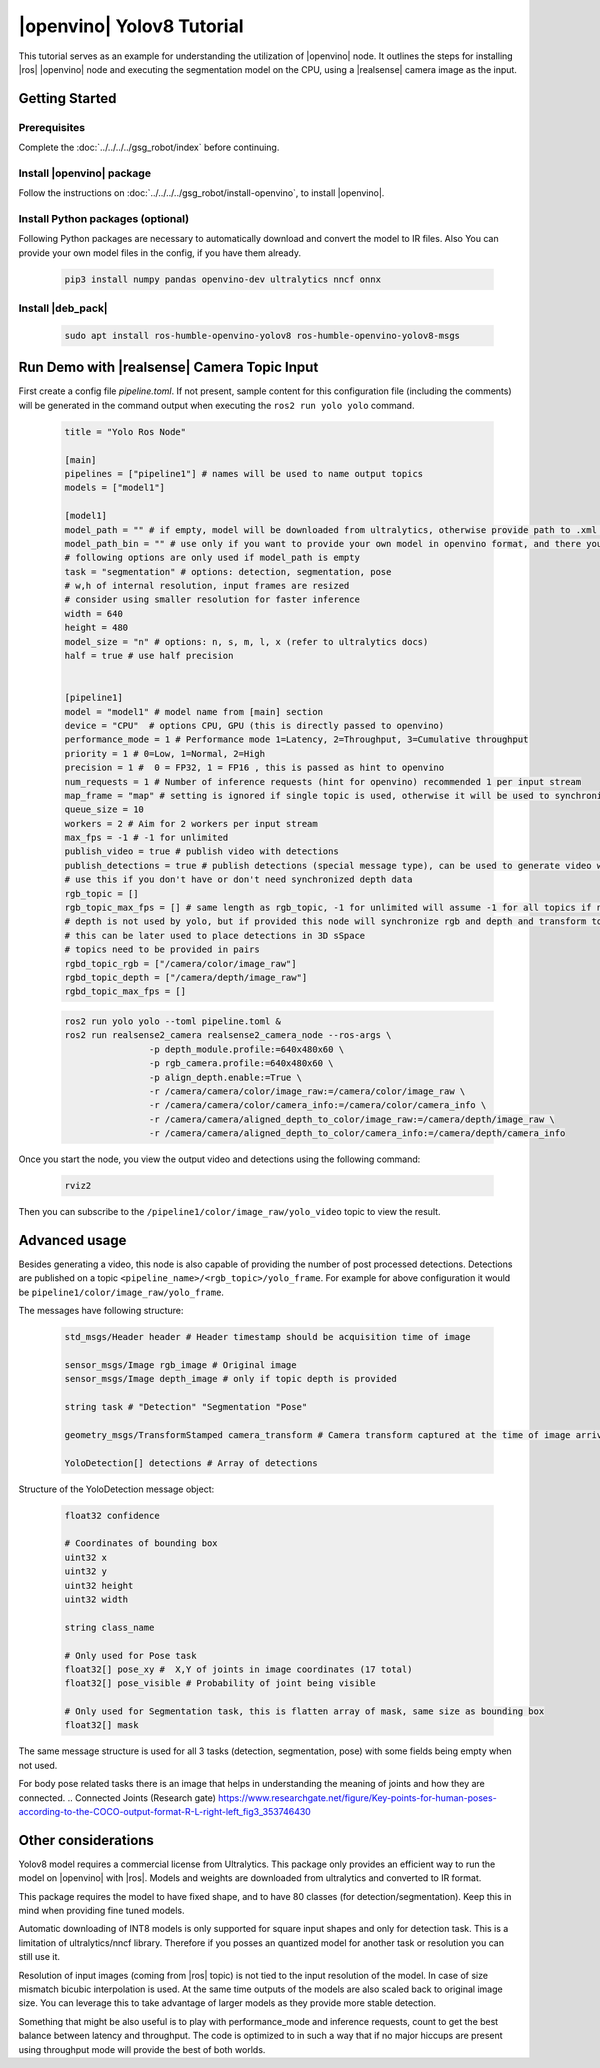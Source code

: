 .. yolov8-openvino-tutorial:

|openvino| Yolov8 Tutorial
=======================================

This tutorial serves as an example for understanding the utilization of |openvino| node. 
It outlines the steps for installing  |ros| |openvino| node and executing the segmentation model on the CPU, 
using a |realsense| camera image as the input.

Getting Started
----------------

Prerequisites
^^^^^^^^^^^^^

Complete the :doc:`../../../../gsg_robot/index` before continuing.

Install |openvino| package
^^^^^^^^^^^^^^^^^^^^^^^^^^^

Follow the instructions on :doc:`../../../../gsg_robot/install-openvino`, to install |openvino|.


Install Python packages (optional)
^^^^^^^^^^^^^^^^^^^^^^^^^^^^^^^^^^^^^^^^^

Following Python packages are necessary to automatically download and convert the model to IR files.
Also You can provide your own model files in the config, if you have them already.
 
  .. code-block::

      pip3 install numpy pandas openvino-dev ultralytics nncf onnx

Install |deb_pack|
^^^^^^^^^^^^^^^^^^^
  .. code-block::

      sudo apt install ros-humble-openvino-yolov8 ros-humble-openvino-yolov8-msgs

Run Demo with |realsense| Camera Topic Input
----------------------------------------------

First create a config file `pipeline.toml`. If not present, sample content for this configuration file (including the comments) will be generated in the command output when executing the ``ros2 run yolo yolo`` command.

   .. code-block::

      title = "Yolo Ros Node"

      [main]
      pipelines = ["pipeline1"] # names will be used to name output topics
      models = ["model1"]

      [model1]
      model_path = "" # if empty, model will be downloaded from ultralytics, otherwise provide path to .xml file or other format supported by openvino
      model_path_bin = "" # use only if you want to provide your own model in openvino format, and there you need to provide path to .bin file
      # following options are only used if model_path is empty
      task = "segmentation" # options: detection, segmentation, pose
      # w,h of internal resolution, input frames are resized
      # consider using smaller resolution for faster inference
      width = 640 
      height = 480
      model_size = "n" # options: n, s, m, l, x (refer to ultralytics docs)
      half = true # use half precision


      [pipeline1]
      model = "model1" # model name from [main] section
      device = "CPU"  # options CPU, GPU (this is directly passed to openvino)
      performance_mode = 1 # Performance mode 1=Latency, 2=Throughput, 3=Cumulative throughput
      priority = 1 # 0=Low, 1=Normal, 2=High
      precision = 1 #  0 = FP32, 1 = FP16 , this is passed as hint to openvino
      num_requests = 1 # Number of inference requests (hint for openvino) recommended 1 per input stream
      map_frame = "map" # setting is ignored if single topic is used, otherwise it will be used to synchronize camera location
      queue_size = 10
      workers = 2 # Aim for 2 workers per input stream
      max_fps = -1 # -1 for unlimited
      publish_video = true # publish video with detections
      publish_detections = true # publish detections (special message type), can be used to generate video with detections
      # use this if you don't have or don't need synchronized depth data
      rgb_topic = []
      rgb_topic_max_fps = [] # same length as rgb_topic, -1 for unlimited will assume -1 for all topics if not provided
      # depth is not used by yolo, but if provided this node will synchronize rgb and depth and transform to camera frame
      # this can be later used to place detections in 3D sSpace
      # topics need to be provided in pairs
      rgbd_topic_rgb = ["/camera/color/image_raw"]
      rgbd_topic_depth = ["/camera/depth/image_raw"]
      rgbd_topic_max_fps = []


   .. code-block::

        ros2 run yolo yolo --toml pipeline.toml &
        ros2 run realsense2_camera realsense2_camera_node --ros-args \
                	-p depth_module.profile:=640x480x60 \
                	-p rgb_camera.profile:=640x480x60 \
                	-p align_depth.enable:=True \
                	-r /camera/camera/color/image_raw:=/camera/color/image_raw \
                	-r /camera/camera/color/camera_info:=/camera/color/camera_info \
                	-r /camera/camera/aligned_depth_to_color/image_raw:=/camera/depth/image_raw \
                	-r /camera/camera/aligned_depth_to_color/camera_info:=/camera/depth/camera_info 

Once you start the node, you view the output video and detections using the following command:

   .. code-block::

        rviz2 


Then you can subscribe to the ``/pipeline1/color/image_raw/yolo_video`` topic to view the result.


Advanced usage
----------------

Besides generating a video, this node is also capable of providing the number of post processed detections.
Detections are published on a topic ``<pipeline_name>/<rgb_topic>/yolo_frame``. For example for above configuration it would be ``pipeline1/color/image_raw/yolo_frame``.

The messages have following structure:

   .. code-block::

      std_msgs/Header header # Header timestamp should be acquisition time of image

      sensor_msgs/Image rgb_image # Original image
      sensor_msgs/Image depth_image # only if topic depth is provided

      string task # "Detection" "Segmentation "Pose" 

      geometry_msgs/TransformStamped camera_transform # Camera transform captured at the time of image arrival

      YoloDetection[] detections # Array of detections


Structure of the YoloDetection message object:

   .. code-block:: 

      float32 confidence

      # Coordinates of bounding box
      uint32 x
      uint32 y
      uint32 height
      uint32 width

      string class_name

      # Only used for Pose task
      float32[] pose_xy #  X,Y of joints in image coordinates (17 total)
      float32[] pose_visible # Probability of joint being visible

      # Only used for Segmentation task, this is flatten array of mask, same size as bounding box
      float32[] mask

The same message structure is used for all 3 tasks (detection, segmentation, pose) with some fields being empty when not used. 

For body pose related tasks there is an image that helps in understanding the meaning of joints and how they are connected.
.. Connected Joints (Research gate) https://www.researchgate.net/figure/Key-points-for-human-poses-according-to-the-COCO-output-format-R-L-right-left_fig3_353746430

Other considerations
----------------------

Yolov8 model requires a commercial license from Ultralytics. This package only provides an efficient way to run the model on |openvino| with |ros|. Models and weights are downloaded from ultralytics and converted to IR format. 

This package requires the model to have fixed shape, and to have 80 classes (for detection/segmentation). Keep this in mind when providing fine tuned models.

Automatic downloading of INT8 models is only supported for square input shapes and only for detection task. This is a limitation of ultralytics/nncf library. Therefore if you posses an quantized model for another task or resolution you can still use it.

Resolution of input images (coming from |ros| topic) is not tied to the input resolution of the model. In case of size mismatch bicubic interpolation is used. At the same time outputs of the models are also scaled back to original image size. You can leverage this to take advantage of larger models as they provide more stable detection.

Something that might be also useful is to play with performance_mode and inference requests, count to get the best balance between latency and throughput. The code is optimized to in such a way that if no major hiccups are present using throughput mode will provide the best of both worlds.
